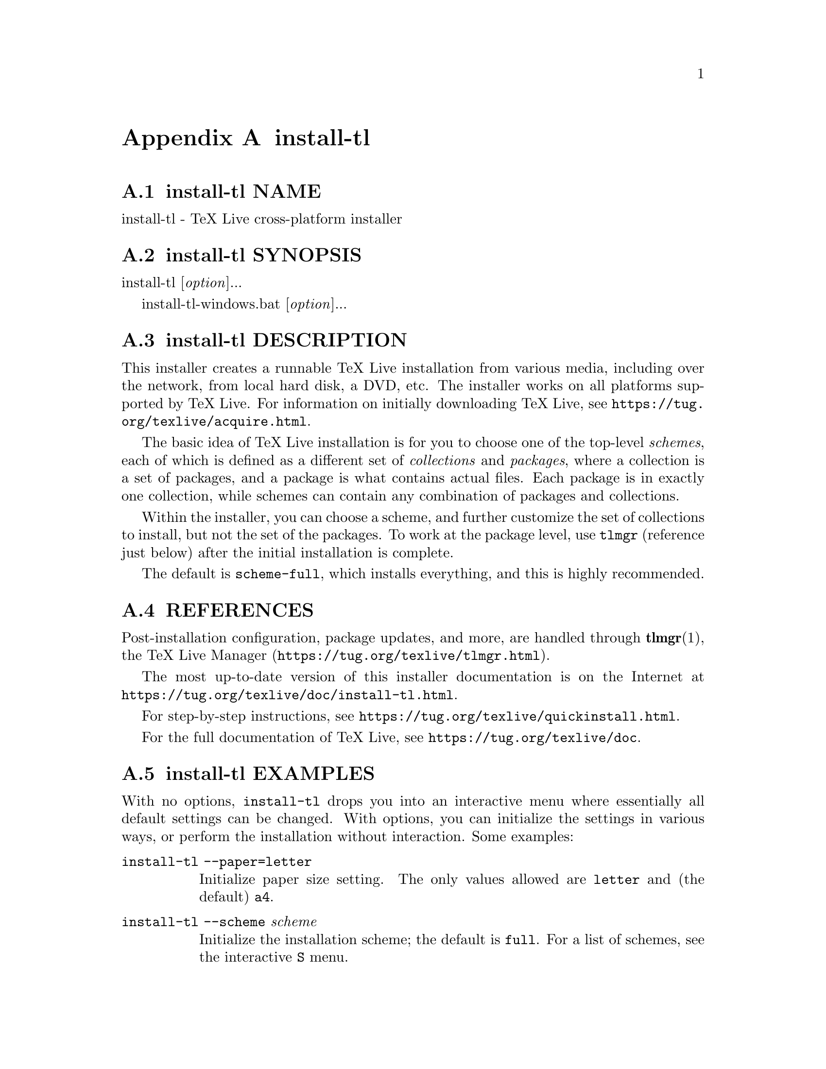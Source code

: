 @node install-tl
@appendix install-tl

@node install-tl NAME
@appendixsec install-tl NAME

install-tl - TeX Live cross-platform installer

@node install-tl SYNOPSIS
@appendixsec install-tl SYNOPSIS

install-tl [@emph{option}]...

install-tl-windows.bat [@emph{option}]...

@node install-tl DESCRIPTION
@appendixsec install-tl DESCRIPTION

This installer creates a runnable TeX Live installation from various
media, including over the network, from local hard disk, a DVD, etc. The
installer works on all platforms supported by TeX Live. For information
on initially downloading TeX Live, see
@url{https://tug.org/texlive/acquire.html}.

The basic idea of TeX Live installation is for you to choose one of the
top-level @emph{schemes}, each of which is defined as a different set of
@emph{collections} and @emph{packages}, where a collection is a set of packages,
and a package is what contains actual files. Each package is in exactly
one collection, while schemes can contain any combination of packages
and collections.

Within the installer, you can choose a scheme, and further customize the
set of collections to install, but not the set of the packages.  To work
at the package level, use @code{tlmgr} (reference just below) after the
initial installation is complete.

The default is @code{scheme-full}, which installs everything, and this is
highly recommended.

@node install-tl REFERENCES
@appendixsec REFERENCES

Post-installation configuration, package updates, and more, are
handled through @strong{tlmgr}(1), the TeX Live Manager
(@url{https://tug.org/texlive/tlmgr.html}).

The most up-to-date version of this installer documentation is on the
Internet at @url{https://tug.org/texlive/doc/install-tl.html}.

For step-by-step instructions, see
@url{https://tug.org/texlive/quickinstall.html}.

For the full documentation of TeX Live, see
@url{https://tug.org/texlive/doc}.

@node install-tl EXAMPLES
@appendixsec install-tl EXAMPLES

With no options, @code{install-tl} drops you into an interactive menu where
essentially all default settings can be changed. With options, you can
initialize the settings in various ways, or perform the installation
without interaction. Some examples:

@table @asis
@item @code{install-tl --paper=letter}
@anchor{install-tl @code{install-tl --paper=letter}}

Initialize paper size setting. The only values allowed are @code{letter} and
(the default) @code{a4}.

@item @code{install-tl --scheme} @emph{scheme}
@anchor{install-tl @code{install-tl --scheme} @emph{scheme}}

Initialize the installation scheme; the default is @code{full}.  For a list
of schemes, see the interactive @code{S} menu.

@item @code{install-tl --no-interaction}
@anchor{install-tl @code{install-tl --no-interaction}}

Perform the installation immediately after parsing options, without
entering the interactive menu.

@item @code{install-tl --profile} @emph{texlive.profile}
@anchor{install-tl @code{install-tl --profile} @emph{texlive.profile}}

Install, without interaction, according to the given TL profile file;
see @ref{install-tl PROFILES,, PROFILES} below. To initialize from the profile and then enter the
interactive menu, add @code{--init-from-profile}.

@end table

Full documentation follows.

@node install-tl OPTIONS
@appendixsec install-tl OPTIONS

As usual, all options can be specified in any order, and with either a
leading @code{-} or @code{--}.  An argument value can be separated from its
option by either a space or @code{=}.

The options relating to customization of the installation can also be
selected in the interactive installation menus (GUI or text).

@table @asis
@item @strong{-gui} [[=]@emph{module}]
@anchor{install-tl @strong{-gui} [[=]@emph{module}]}

@item @strong{-no-gui}
@anchor{install-tl @strong{-no-gui}}

If no @emph{module} is given, starts the Tcl/Tk (see below) GUI installer.

If @emph{module} is given loads the given installer module. Currently the
following modules are supported:

@table @asis
@item @code{text}
@anchor{install-tl @code{text}}

The text mode user interface (default on Unix systems, including Macs).
Same as the @code{-no-gui} option.

@item @code{tcl} (or "perltk" or "wizard" or "expert" or nothing)
@anchor{install-tl @code{tcl} (or "perltk" or "wizard" or "expert" or nothing)}

The Tcl/Tk user interface (default on Windows).  It starts
with a small number of configuration options, roughly equivalent
to what the former wizard option offers, but a button @code{Advanced}
takes you to a screen with roughly the same options as the former
@code{perltk} interface.

@end table

The default GUI requires Tcl/Tk. This was standard on Macs, but has been
removed in the latest macOS releases. It's often already installed on
GNU/Linux, or can be easily installed through a distro package manager.
For Windows, TeX Live provides a Tcl/Tk runtime.

@item @strong{-lang} @emph{llcode}
@anchor{install-tl @strong{-lang} @emph{llcode}}

By default, the Tcl GUI uses the language detection built into
Tcl/Tk. If that fails you can select a different language by
giving this option with a language code (based on ISO 639-1).
Currently supported (but not necessarily completely translated) are:
English (en, default), Czech (cs), German (de), French (fr), Italian
(it), Japanese (ja), Dutch (nl), Polish (pl), Brazilian Portuguese
(pt_BR), Russian (ru), Slovak (sk), Slovenian (sl), Serbian (sr),
Ukrainian (uk), Vietnamese (vi), simplified Chinese (zh_CN), and
traditional Chinese (zh_TW).

@item @strong{-repository} @emph{url|path}
@anchor{install-tl @strong{-repository} @emph{url|path}}

Specify the package repository to be used as the source of the
installation. In short, this can be a directory name or a url using
http(s), ftp, or scp. The documentation for @code{tlmgr} has the details
(@url{https://tug.org/texlive/doc/tlmgr.html#OPTIONS}).

For installation, the default is to pick a mirror automatically, using
@url{https://mirror.ctan.org/systems/texlive/tlnet}; the chosen mirror is
then used for the entire download. You can use the special argument
@code{ctan} as an abbreviation for this. (See @url{https://ctan.org} for more
about CTAN and its mirrors.)

After installation is complete, you can use that installation as the
repository for another installation.  If you chose to install less than
the full scheme containing all packages, the list of available schemes
will be adjusted accordingly.

@item @strong{-select-repository}
@anchor{install-tl @strong{-select-repository}}

This option allows you to choose a particular mirror from the current
list of active CTAN mirrors. This option is supported in the @code{text}
and @code{gui} installer modes, and will also offer to install
from local media if available, or from a repository specified on the
command line. It's useful when the (default) automatic redirection does
not choose a good host for you.

@item @strong{-all-options}
@anchor{install-tl @strong{-all-options}}

Normally options not relevant to the current platform are not shown
(e.g., when running on Unix, Windows-specific options are omitted).
Giving this command line option allows configuring such "foreign"
settings.

@item @strong{-custom-bin} @emph{path}
@anchor{install-tl @strong{-custom-bin} @emph{path}}

If you have built your own set of TeX Live binaries (e.g., because
precompiled binaries were not provided by TL for your platform), this
option allows you to specify the @emph{path} to a directory where the
binaries for the current system are present. The installation will
continue as usual, but at the end all files from @emph{path} are copied over
to @code{bin/custom/} under your installation directory and this
@code{bin/custom/} directory is what will be added to the path for the
post-install actions. To install multiple custom binary sets, manually
rename @code{custom} before doing each.

For more information on custom binaries, see
@url{https://tug.org/texlive/custom-bin.html}.  For general information on
building TeX Live, see @url{https://tug.org/texlive/build.html}.

@item @strong{-debug-fakenet}
@anchor{install-tl @strong{-debug-fakenet}}

Pretend we're doing a network install. This is for the sole purpose of
testing the code to handle broken downloads, via moving package files
aside in a tlnet mirror hierarchy.

@item @strong{-debug-setup-vars}
@anchor{install-tl @strong{-debug-setup-vars}}

Print final values of directory variables; for more debugging
information on how they were set, also specify @code{-v}.

@item @strong{-debug-translation}
@anchor{install-tl @strong{-debug-translation}}

In the former Perl/Tk GUI modes, this option reported any missing,
or more likely untranslated, messages to standard error. Not yet
implemented for the Tcl interface. Helpful for translators to see
what remains to be done.

@item @strong{-force-platform} @emph{platform}
@anchor{install-tl @strong{-force-platform} @emph{platform}}

Instead of auto-detecting the current platform, use @emph{platform}.
Binaries for this platform must be present in @code{bin/}@emph{platform}@code{/} and
they must be runnable, or installation will fail. @code{-force-arch} is a
synonym.

@item @strong{-help}, @strong{@asis{}-@asis{}-@asis{}help}, @strong{-?}
@anchor{install-tl @strong{-help}@comma{} @strong{@asis{}-@asis{}-@asis{}help}@comma{} @strong{-?}}

Display this help and exit. (This help is also on the web at
@url{https://tug.org/texlive/doc/install-tl.html}). Sometimes the @code{perldoc}
and/or @code{PAGER} programs on the system have problems, possibly resulting
in control characters being literally output. This can't always be
detected, but you can set the @code{NOPERLDOC} environment variable and
@code{perldoc} will not be used.

@item @strong{-in-place}
@anchor{install-tl @strong{-in-place}}

This is a quick-and-dirty installation option in case you already have
an rsync or svn checkout of TeX Live.  It will use the checkout as-is
and will just do the necessary post-install.  Be warned that the file
@code{tlpkg/texlive.tlpdb} may be rewritten, that removal has to be done
manually, and that the only realistic way to maintain this installation
is to redo it from time to time.  This option is not available via the
installer interfaces.  USE AT YOUR OWN RISK.

@item @strong{-init-from-profile} @emph{profile_file}
@anchor{install-tl @strong{-init-from-profile} @emph{profile_file}}

Similar to @strong{-profile} (see @ref{install-tl PROFILES,, PROFILES} below), but only initializes
the installation configuration from @emph{profile_file} and then starts a
normal interactive session. Environment variables are not ignored.

@item @strong{-logfile} @emph{file}
@anchor{install-tl @strong{-logfile} @emph{file}}

Write both all messages (informational, debugging, warnings) to @emph{file},
in addition to standard output or standard error.

If this option is not given, the installer will create a log file
in the root of the writable installation tree,
for example, @code{/usr/local/texlive/YYYY/install-tl.log} for the @emph{YYYY}
release.

@item @strong{-no-cls}
@anchor{install-tl @strong{-no-cls}}

For the text mode installer only: do not clear the screen when entering
a new menu. For debugging.

@item @strong{-no-continue}
@anchor{install-tl @strong{-no-continue}}

Quit early on installation failure of a non-core package.

By default, a few core packages are installed first; then, a failed
installation of any other (non-core) package is noted, but does not stop
the installation. Any such failed packages are retried, once.

If the retry also fails, by default the installer proceeds to completion
anyway, with the idea that it was a transient network problem and
reinstallation will succeed later. If this option is specified, and the
retry fails, the installer aborts.

@item @strong{-no-doc-install}
@anchor{install-tl @strong{-no-doc-install}}

@item @strong{-no-src-install}
@anchor{install-tl @strong{-no-src-install}}

Do not install the documentation resp. source package files, both for
the immediate installation and for future updates. After installation,
inclusion of the doc/src files can be re-enabled via @code{tlmgr}:

@verbatim
  tlmgr option docfiles 1
  tlmgr option srcfiles 1
@end verbatim

If you later find that you want the doc/src files for a package that has
been installed without them, you can get them like this (using the
@code{fontspec} package as the example):

@verbatim
  tlmgr install --reinstall --with-doc --with-src fontspec
@end verbatim

The source files mentioned here are those relating to TeX packages, such
as @code{.dtx} files. The sources that are compiled to make the binaries are
available separately: see @url{https://tug.org/texlive/svn/}.

@item @strong{-no-installation}
@anchor{install-tl @strong{-no-installation}}

Do not perform any installation. This is for debugging the
initialization and setup routines without touching the disk.

@item @strong{-no-interaction}
@anchor{install-tl @strong{-no-interaction}}

Do not enter the interactive menu; immediately perform the installation
after initialization and option parsing. Also omit the check for a
previous installation and asking about importing previous settings.

@item @strong{-no-persistent-downloads}
@anchor{install-tl @strong{-no-persistent-downloads}}

@item @strong{-persistent-downloads}
@anchor{install-tl @strong{-persistent-downloads}}

For network installs, activating this option makes the installer try to
set up a persistent connection using the @code{LWP} Perl module.  This
opens only one connection between your computer and the server per
session and reuses it, instead of initiating a new download for each
package, which typically yields a significant speed-up.

This option is turned on by default, and the installation program will
fall back to using @code{wget} if this is not possible.  To disable usage of
LWP and persistent connections, use @code{-no-persistent-downloads}.

@item @strong{-no-verify-downloads}
@anchor{install-tl @strong{-no-verify-downloads}}

By default, if a GnuPG @code{gpg} binary is found in PATH, downloads are
verified against a cryptographic signature. This option disables such
verification.  The full description is in the Crytographic Verification
section of the @code{tlmgr} documentation, e.g.,
@url{https://tug.org/texlive/doc/tlmgr.html#CRYPTOGRAPHIC-VERIFICATION}

@item @strong{-non-admin}
@anchor{install-tl @strong{-non-admin}}

For Windows only: configure for the current user, not for all users.

@item @strong{-paper} @code{a4}@strong{|}@code{letter}
@anchor{install-tl @strong{-paper} @code{a4}@strong{|}@code{letter}}

Set the default paper size for all TeX Live programs, as specified.
The default is @code{a4}. The paper size can be set after installation with
the @code{tlmgr paper} command.

@item @strong{-portable}
@anchor{install-tl @strong{-portable}}

Install for portable use, e.g., on a USB stick.  See the
@code{instopt_portable} description below for details.

@item @strong{-print-platform}
@anchor{install-tl @strong{-print-platform}}

Print the TeX Live identifier for the detected platform
(hardware/operating system) combination to standard output, and exit.
@code{-print-arch} is a synonym.

@item @strong{-profile} @emph{profile_file}
@anchor{install-tl @strong{-profile} @emph{profile_file}}

Load @emph{profile_file} and do the installation with no user interaction,
that is, a batch (unattended) install.  Environment variables are
ignored. See @ref{install-tl PROFILES,, PROFILES} below.

@item @strong{-q}
@anchor{install-tl @strong{-q}}

Omit normal informational messages.

@item @strong{-scheme} @emph{scheme}
@anchor{install-tl @strong{-scheme} @emph{scheme}}

Schemes are the highest level of package grouping in TeX Live; the
default is to use the @code{full} scheme, which includes everything. This
option overrides that default. The @emph{scheme} argument value may
optionally have a prefix @code{scheme-}. The list of supported scheme names
depends on what your package repository provides; see the interactive
menu list.

@item @strong{-texdir} @emph{dir}
@anchor{install-tl @strong{-texdir} @emph{dir}}

Specify the system installation directory; the default is
@code{/usr/local/texlive/YYYY} for release YYYY. Specifying this option also
causes the @code{TEXMFLOCAL}, @code{TEXMFSYSCONFIG}, and @code{TEXMFSYSVAR}
directories to be set as subdirectories of @emph{dir}, so they don't have to
be set individually.

There is a brief summary of these directories trees at @ref{install-tl DIRECTORY
TREES,, DIRECTORY
TREES} below; for details on the trees set up by default, and their
intended usage, see the main TeX Live documentation at
@url{https://tug.org/texlive/doc}.

@item @strong{-texuserdir} @emph{dir}
@anchor{install-tl @strong{-texuserdir} @emph{dir}}

Specify the user installation directory; the default is
@code{~/.texliveYYYY} (except on Macs, where there is no leading dot).
Specifying this also causes the @code{TEXMFHOME}, @code{TEXMFCONFIG}, and
@code{TEXMFVAR} directories to be set as subdirectories of @emph{dir}.

@item @strong{-texmflocal} @emph{dir}
@anchor{install-tl @strong{-texmflocal} @emph{dir}}

Specify the @code{TEXMFLOCAL} directory; the default is
@code{/usr/local/texlive/texmf-local}, that is, one level up from the main
installation. This is so locally-installed packages can be easily used
across releases, which is usually desirable. Specifying the @code{-texdir}
option changes this, putting @code{TEXMFLOCAL} under the main tree. The
@code{-texmflocal} option can be used to specify an explicit directory.

Anything installed here must follow the TeX directory structure (TDS),
e.g., @code{TEXMFHOME/tex/latex/mypkg/mypkg.sty}. TDS reference:
@url{https://tug.org/tds}.

@item @strong{-texmfhome} @emph{dir}
@anchor{install-tl @strong{-texmfhome} @emph{dir}}

Specify the @code{TEXMFHOME} directory; the default is @code{~/texmf}, except on
Macs, where it is @code{~/Library/texmf}. Analogously to @code{TEXMFLOCAL}, the
@code{-texuserdir} option changes this default.

Also as with @code{TEXMFLOCAL}, anything installed here must follow the TDS.

@item @strong{-texmfsysconfig} @emph{dir}
@anchor{install-tl @strong{-texmfsysconfig} @emph{dir}}

@item @strong{-texmfsysvar} @emph{dir}
@anchor{install-tl @strong{-texmfsysvar} @emph{dir}}

Specify the @code{TEXMFSYSCONFIG} and @code{TEXMFSYSVAR} system directories.

@item @strong{-texmfconfig} @emph{dir}
@anchor{install-tl @strong{-texmfconfig} @emph{dir}}

@item @strong{-texmfvar} @emph{dir}
@anchor{install-tl @strong{-texmfvar} @emph{dir}}

Specify the @code{TEXMFCONFIG} and @code{TEXMFVAR} user directories.
The defaults are @code{~/.texliveYYYY/texmf-@{config,var@}}, except on Macs,
where the leading dot is omitted (@code{~/texliveYYYY/...}).

@item @strong{-v}
@anchor{install-tl @strong{-v}}

Include verbose debugging messages; repeat for maximum debugging: @code{-v
-v}.  (Further repeats are accepted but ignored.)

@item @strong{-version}, @strong{@asis{}-@asis{}-@asis{}version}
@anchor{install-tl @strong{-version}@comma{} @strong{@asis{}-@asis{}-@asis{}version}}

Output version information and exit.  If @code{-v} is also given, the
versions of the TeX Live modules used are also reported.

@end table

@node install-tl PROFILES
@appendixsec PROFILES

A @emph{profile} file normally contains all the values needed to perform an
installation. After a normal installation has finished, a profile for
that exact installation is written to the file @code{tlpkg/texlive.profile}.
In addition, from the text menu one can select @code{P} to save the current
setup as a profile at any time. These are small text files; feel free to
peruse and edit them according to your needs.

Such a profile file can be given as the argument to @code{-profile}, for
example to redo the exact same installation on a different system.
Alternatively, you can use a custom profile, most easily created by
starting from a generated one and changing values. An empty profile
file will cause the installer to use the defaults.

As mentioned above, the installer only supports selection by scheme and
collections, not individual packages, so packages cannot be specified in
profile files either. Use @code{tlmgr} to work at the package level.

Within a profile file, each line consists of

@emph{variable} [@emph{value}]

except for comment lines starting with @code{#}.  The possible variable
names are listed below.  Values, when present, are either @code{0} or @code{1}
for booleans, or strings (which must be specified without any quote
characters).  Leading whitespace is ignored.

If the variable @code{selected_scheme} is defined and @emph{no} collection
variables at all are defined, then the collections required by the
specified scheme (which might change over time) are installed, without
explicitly listing them. This eases maintenance of profile files. If any
collections are specified in a profile, though, then the scheme is
ignored and all desired collections must be given explicitly.

For example, a line 

@verbatim
  selected_scheme scheme-small
@end verbatim

along with definitions for the installation directories (given below
under "path options") suffices to install the "small" scheme with all
default options.  The schemes are described in the @code{S} menu in the
text installer, or equivalent.

In addition to @code{selected_scheme}, here are the other variable names
supported in a profile:

@strong{collection options} (prefix @code{collection-})

Collections are specified with a variable name with the prefix
@code{collection-} followed by a collection name; there is no value.  For
instance, @code{collection-basic}.  The collections are described in the
@code{C} menu.

Schemes and collections (and packages) are ultimately defined by the
files in the @code{tlpkg/tlpsrc/} source directory.

@strong{path options}

It is best to define all of these, even though they may not be used in a
given installation, so as to avoid unintentionally getting a default
value that could cause problems later.

@verbatim
  TEXDIR
  TEXMFLOCAL
  TEXMFSYSCONFIG
  TEXMFSYSVAR
  TEXMFCONFIG
  TEXMFVAR
  TEXMFHOME
@end verbatim

@strong{installer options} (prefix @code{instopt_})

@table @asis
@item @code{instopt_adjustpath} (default 0 on Unix, 1 on Windows)
@anchor{install-tl @code{instopt_adjustpath} (default 0 on Unix@comma{} 1 on Windows)}

Adjust @code{PATH} environment variable.

@item @code{instopt_adjustrepo} (default 1)
@anchor{install-tl @code{instopt_adjustrepo} (default 1)}

Set remote repository to a multiplexed CTAN mirror after installation;
see @code{-repository} above.

@item @code{instopt_letter} (default 0)
@anchor{install-tl @code{instopt_letter} (default 0)}

Set letter size paper as the default, instead of a4.

@item @code{instopt_portable} (default 0)
@anchor{install-tl @code{instopt_portable} (default 0)}

Install for portable use, e.g., on a USB stick, without touching the
host system. Specifically, this forces the user directories
@code{TEXMFHOME}, @code{TEXMFCONFIG}, @code{TEXMFVAR} to be identical to the system
directories @code{TEXMFLOCAL}, @code{TEXMFSYSCONFIG}, @code{TEXMFSYSVAR},
respectively (regardless of other options and environment variable.)

In addition, on Windows, it disables the desktop integration, path
adjustment, and file associations actions usually performed.

@item @code{instopt_write18_restricted} (default 1)
@anchor{install-tl @code{instopt_write18_restricted} (default 1)}

Enable @code{\write18} for a restricted set of programs.

@end table

@strong{tlpdb options} (prefix @code{tlpdbopt_})

The definitive list is given in @code{tlpkg/TeXLive/TLConfig.pm}, in the hash
@code{%TeXLive::TLConfig::TLPDBOptions}, together with explanations.  All
items given there @emph{except} for @code{tlpdbopt_location} can be specified.
Here is the current list:

@verbatim
  tlpdbopt_autobackup
  tlpdbopt_backupdir
  tlpdbopt_create_formats
  tlpdbopt_desktop_integration
  tlpdbopt_file_assocs
  tlpdbopt_generate_updmap
  tlpdbopt_install_docfiles
  tlpdbopt_install_srcfiles
  tlpdbopt_post_code
  tlpdbopt_sys_bin
  tlpdbopt_sys_info
  tlpdbopt_sys_man
  tlpdbopt_w32_multi_user
@end verbatim

@strong{platform options} (prefix @code{binary_})

For each supported platform in TeX Live (directories under @code{bin/}), the
variable @code{binary_}@emph{PLATFORM} can be set with value 1.  For example:

@verbatim
  binary_x86_64-linux 1
@end verbatim

If no @code{binary_} settings are made, the default is whatever the
current machine is running.

In releases before 2017, many profile variables had different
names (not documented here; see the @code{install-tl} source).  They are
accepted and transformed to the names given above.  When a profile is
written, the names above are always used.

For more details on all of the above options, consult the TeX Live
installation manual, linked from @url{https://tug.org/texlive/doc}.

@node install-tl ENVIRONMENT VARIABLES
@appendixsec ENVIRONMENT VARIABLES

For ease in scripting and debugging, @code{install-tl} looks for the
following environment variables. They are not of interest for normal
user installations.

@table @asis
@item @code{NOPERLDOC}
@anchor{install-tl @code{NOPERLDOC}}

Don't try to run the @code{--help} message through @code{perldoc}.

@item @code{TEXLIVE_DOWNLOADER}
@anchor{install-tl @code{TEXLIVE_DOWNLOADER}}

@item @code{TL_DOWNLOAD_PROGRAM}
@anchor{install-tl @code{TL_DOWNLOAD_PROGRAM}}

@item @code{TL_DOWNLOAD_ARGS}
@anchor{install-tl @code{TL_DOWNLOAD_ARGS}}

@item @code{TEXLIVE_PREFER_OWN}
@anchor{install-tl @code{TEXLIVE_PREFER_OWN}}

These override the normal choice of the download and other utility
programs; see the @code{tlmgr} documentation, e.g.,
@url{https://tug.org/texlive/doc/tlmgr.html#ENVIRONMENT-VARIABLES}.

@item @code{TEXLIVE_INSTALL_ENV_NOCHECK}
@anchor{install-tl @code{TEXLIVE_INSTALL_ENV_NOCHECK}}

Omit the check for environment variables containing the string @code{tex}.
People developing TeX-related software are likely to have many such
variables.

@item @code{TEXLIVE_INSTALL_NO_CONTEXT_CACHE}
@anchor{install-tl @code{TEXLIVE_INSTALL_NO_CONTEXT_CACHE}}

Omit creating the ConTeXt cache.  This is useful for redistributors.

@item @code{TEXLIVE_INSTALL_NO_DISKCHECK}
@anchor{install-tl @code{TEXLIVE_INSTALL_NO_DISKCHECK}}

If set to 1, omit free disk space check. By default, if a
POSIX-compliant @code{df} program (supporting @code{-Pk}) is available, the
installer checks for available disk space in the selected installation
location, and will abort installation if there is insufficient disk
space, plus a margin of 100MB. An equivalent check is made on Windows
(not involving @code{df}).

@item @code{TEXLIVE_INSTALL_NO_RESUME}
@anchor{install-tl @code{TEXLIVE_INSTALL_NO_RESUME}}

Omit check for installing on top of a previous installation and then
asking about importing previous settings.

@item @code{TEXLIVE_INSTALL_NO_WELCOME}
@anchor{install-tl @code{TEXLIVE_INSTALL_NO_WELCOME}}

Omit printing the welcome message after successful installation, e.g.,
when testing.

@item @code{TEXLIVE_INSTALL_PAPER}
@anchor{install-tl @code{TEXLIVE_INSTALL_PAPER}}

Set the default paper size for all relevant programs; must be either
@code{letter} or @code{a4}. The default is @code{a4}.

@item @code{TEXLIVE_INSTALL_PREFIX}
@anchor{install-tl @code{TEXLIVE_INSTALL_PREFIX}}

@item @code{TEXLIVE_INSTALL_TEXMFCONFIG}
@anchor{install-tl @code{TEXLIVE_INSTALL_TEXMFCONFIG}}

@item @code{TEXLIVE_INSTALL_TEXMFVAR}
@anchor{install-tl @code{TEXLIVE_INSTALL_TEXMFVAR}}

@item @code{TEXLIVE_INSTALL_TEXMFHOME}
@anchor{install-tl @code{TEXLIVE_INSTALL_TEXMFHOME}}

@item @code{TEXLIVE_INSTALL_TEXMFLOCAL}
@anchor{install-tl @code{TEXLIVE_INSTALL_TEXMFLOCAL}}

@item @code{TEXLIVE_INSTALL_TEXMFSYSCONFIG}
@anchor{install-tl @code{TEXLIVE_INSTALL_TEXMFSYSCONFIG}}

@item @code{TEXLIVE_INSTALL_TEXMFSYSVAR}
@anchor{install-tl @code{TEXLIVE_INSTALL_TEXMFSYSVAR}}

Specify the respective directories. @code{TEXLIVE_INSTALL_PREFIX} defaults
to @code{/usr/local/texlive}. All the defaults can be seen by running the
installer interactively and then typing @code{D} for the directory menu.

The various command line options for specifying directories override
these environment variables; since specifying both is usually
accidental, a warning is given if the values are different.

@end table

@node install-tl DIRECTORY TREES
@appendixsec DIRECTORY TREES

There are a plethora of ways to specify the plethora of directory trees
used by TeX Live. By far the simplest, and recommended, approach is not
to change anything. The defaults suffice for the vast majority of
installations.

But, for the sake of explanation, here is a table of the trees and the
command line options that change them. The first group of three are
system directories, and the second group of three are user directories;
the two groups are quite analogous.

@verbatim
  +----------------+--------------------------------------+--------------+------------------+
  |    tree        | default                              | group change | single change    |
  +----------------+--------------------------------------+--------------+------------------+
  | TEXMFLOCAL     | /usr/local/texlive/texmf-local       | --texdir     | --texmflocal     |
  | TEXMFSYSVAR    | /usr/local/texlive/YYYY/texmf-var    | --texdir     | --texmfsysvar    |
  | TEXMFSYSCONFIG | /usr/local/texlive/YYYY/texmf-config | --texdir     | --texmfsysconfig |
  +----------------+--------------------------------------+--------------+------------------+
  | TEXMFHOME      | ~/texmf                              | --texuserdir | --texmfhome      |
  | TEXMFVAR       | ~/.texliveYYYY/texmf-var             | --texuserdir | --texmfvar       |
  | TEXMFCONFIG    | ~/.texliveYYYY/texmf-config          | --texuserdir | --texmfconfig    |
  +----------------+--------------------------------------+--------------+------------------+
@end verbatim

In addition, as mentioned in the previous section, each tree has an
environment variable @code{TEXLIVE_INSTALL_}@emph{tree} which overrides the
default; command line and profile settings both override environment
variable settings.

The defaults vary slightly on Macs, as explained above in @ref{install-tl OPTIONS,, OPTIONS}.

For the user trees, the default value uses @code{~}, and this is left as a
literal @code{~} in @code{texmf.cnf}. That way, each user can have their own
@code{TEXMFHOME}, etc., as intended. On the other hand, for the system
trees, if @code{~} is used during the installation, this is assumed to
simply be a typing shorthand, and the expanded home directory is written
in @code{texmf.cnf}, since it doesn't make sense to have user-specific
system directories.

For more on the directory trees and their intended usage, see the main
TeX Live documentation at @url{https://tug.org/texlive/doc}.

@node install-tl BUGS
@appendixsec install-tl BUGS

The @code{install-tl} script copies itself into the installed tree.
Usually, it can be run from there, using the installed tree as the
source for another installation.  Occasionally, however, there may be
incompatibilities in the code of the new @code{install-tl} and the
infrastructure, resulting in (probably) inscrutable Perl errors.  The
way forward is to run @code{install-tl} out of the installer package
(@code{install-tl-unx.tar.gz} or @code{install-tl.zip}) instead of the
installation. Feel free to also report the issue; usually the code
can be easily synced up again.

By the way, do not try to use @code{install-tl} to adjust options or
installed packages in an existing installed tree. Use @code{tlmgr} instead.

@node install-tl AUTHORS AND COPYRIGHT
@appendixsec AUTHORS AND COPYRIGHT

This script and its documentation were written for the TeX Live
distribution (@url{https://tug.org/texlive}) and both are licensed under the
GNU General Public License Version 2 or later.

$Id: install-tl 73024 2024-12-03 17:12:38Z karl $

